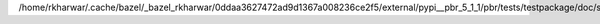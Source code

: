 /home/rkharwar/.cache/bazel/_bazel_rkharwar/0ddaa3627472ad9d1367a008236ce2f5/external/pypi__pbr_5_1_1/pbr/tests/testpackage/doc/source/index.rst